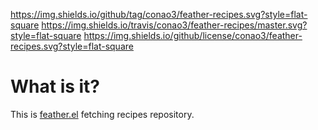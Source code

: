 #+author: conao
#+date: <2018-10-25 Thu>


[[https://github.com/conao3/feather-recipes][https://img.shields.io/github/tag/conao3/feather-recipes.svg?style=flat-square]]
[[https://travis-ci.org/conao3/feather-recipes][https://img.shields.io/travis/conao3/feather-recipes/master.svg?style=flat-square]]
[[https://github.com/conao3/feather-recipes][https://img.shields.io/github/license/conao3/feather-recipes.svg?style=flat-square]]
[[https://github.com/conao3/github-header][https://files.conao3.com/github-header/gif/feather-recipes.gif]]

* What is it?
This is [[https://github.com/conao3/feather.el][feather.el]] fetching recipes repository.
